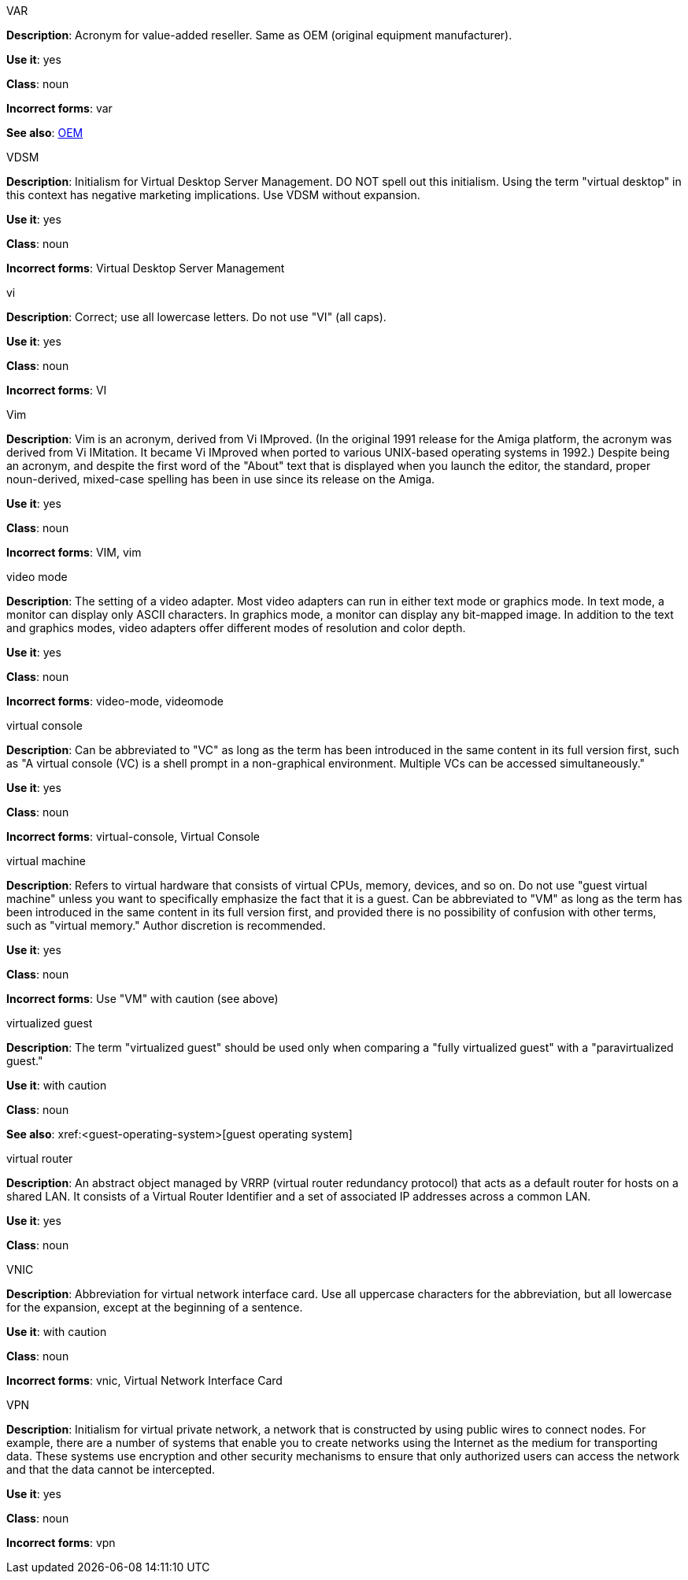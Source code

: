 .VAR
[[var]]
*Description*: Acronym for value-added reseller. Same as OEM (original equipment manufacturer).

*Use it*: yes

*Class*: noun

*Incorrect forms*: var

*See also*: xref:oem[OEM]

.⁠VDSM
[[vdsm]]
*Description*: Initialism for Virtual Desktop Server Management. DO NOT spell out this initialism. Using the term "virtual desktop" in this context has negative marketing implications. Use VDSM without expansion.

*Use it*: yes

*Class*: noun

*Incorrect forms*: Virtual Desktop Server Management

.vi
[[vi]]
*Description*: Correct; use all lowercase letters. Do not use "VI" (all caps).

*Use it*: yes

*Class*: noun

*Incorrect forms*: VI

.Vim
[[vim]]
*Description*: Vim is an acronym, derived from Vi IMproved. (In the original 1991 release for the Amiga platform, the acronym was derived from Vi IMitation. It became Vi IMproved when ported to various UNIX-based operating systems in 1992.) Despite being an acronym, and despite the first word of the "About" text that is displayed when you launch the editor, the standard, proper noun-derived, mixed-case spelling has been in use since its release on the Amiga.

*Use it*: yes

*Class*: noun

*Incorrect forms*: VIM, vim

.video mode
[[video-mode]]
*Description*: The setting of a video adapter. Most video adapters can run in either text mode or graphics mode. In text mode, a monitor can display only ASCII characters. In graphics mode, a monitor can display any bit-mapped image. In addition to the text and graphics modes, video adapters offer different modes of resolution and color depth.

*Use it*: yes

*Class*: noun

*Incorrect forms*: video-mode, videomode

.⁠virtual console
[[virtual-console]]
*Description*: Can be abbreviated to "VC" as long as the term has been introduced in the same content in its full version first, such as "A virtual console (VC) is a shell prompt in a non-graphical environment. Multiple VCs can be accessed simultaneously."

*Use it*: yes

*Class*: noun

*Incorrect forms*: virtual-console, Virtual Console

.⁠virtual machine
[[virtual-machine]]
*Description*: Refers to virtual hardware that consists of virtual CPUs, memory, devices, and so on. Do not use "guest virtual machine" unless you want to specifically emphasize the fact that it is a guest.
Can be abbreviated to "VM" as long as the term has been introduced in the same content in its full version first, and provided there is no possibility of confusion with other terms, such as "virtual memory." Author discretion is recommended.

*Use it*: yes

*Class*: noun

*Incorrect forms*: Use "VM" with caution (see above)

.virtualized guest
[[virtualized-guest]]
*Description*: The term "virtualized guest" should be used only when comparing a "fully virtualized guest" with a "paravirtualized guest."

*Use it*: with caution

*Class*: noun

*See also*: xref:<guest-operating-system>[guest operating system]

.virtual router
[[virtual-router]]
*Description*: An abstract object managed by VRRP (virtual router redundancy protocol) that acts as a default router for hosts on a shared LAN. It consists of a Virtual Router Identifier and a set of associated IP addresses across a common LAN.

*Use it*: yes

*Class*: noun

.⁠VNIC
[[vnic]]
*Description*: Abbreviation for virtual network interface card. Use all uppercase characters for the abbreviation, but all lowercase for the expansion, except at the beginning of a sentence.

*Use it*: with caution

*Class*: noun

*Incorrect forms*: vnic, Virtual Network Interface Card 

.VPN
[[vpn]]
*Description*: Initialism for virtual private network, a network that is constructed by using public wires to connect nodes. For example, there are a number of systems that enable you to create networks using the Internet as the medium for transporting data. These systems use encryption and other security mechanisms to ensure that only authorized users can access the network and that the data cannot be intercepted.

*Use it*: yes

*Class*: noun

*Incorrect forms*: vpn
